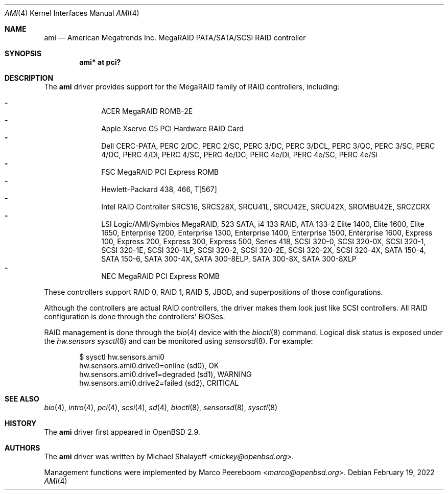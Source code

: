 .\"	$OpenBSD: ami.4,v 1.45 2022/02/19 23:45:51 jsg Exp $
.\"
.\" Michael Shalayeff, 2001. Public Domain.
.\"
.Dd $Mdocdate: February 19 2022 $
.Dt AMI 4
.Os
.Sh NAME
.Nm ami
.Nd American Megatrends Inc. MegaRAID PATA/SATA/SCSI RAID controller
.Sh SYNOPSIS
.Cd "ami* at pci?"
.Sh DESCRIPTION
The
.Nm
driver provides support for the MegaRAID family of RAID controllers,
including:
.Pp
.Bl -dash -offset indent -compact
.It
ACER MegaRAID ROMB-2E
.It
Apple Xserve G5 PCI Hardware RAID Card
.It
Dell CERC-PATA,
PERC 2/DC,
PERC 2/SC,
PERC 3/DC,
PERC 3/DCL,
PERC 3/QC,
PERC 3/SC,
PERC 4/DC,
PERC 4/Di,
PERC 4/SC,
PERC 4e/DC,
PERC 4e/Di,
PERC 4e/SC,
PERC 4e/Si
.It
FSC MegaRAID PCI Express ROMB
.It
Hewlett-Packard 438,
466,
T[567]
.It
Intel RAID Controller SRCS16,
SRCS28X,
SRCU41L,
SRCU42E,
SRCU42X,
SROMBU42E,
SRCZCRX
.It
LSI Logic/AMI/Symbios MegaRAID,
523 SATA,
i4 133 RAID,
ATA 133-2
Elite 1400,
Elite 1600,
Elite 1650,
Enterprise 1200,
Enterprise 1300,
Enterprise 1400,
Enterprise 1500,
Enterprise 1600,
Express 100,
Express 200,
Express 300,
Express 500,
Series 418,
SCSI 320-0,
SCSI 320-0X,
SCSI 320-1,
SCSI 320-1E,
SCSI 320-1LP,
SCSI 320-2,
SCSI 320-2E,
SCSI 320-2X,
SCSI 320-4X,
SATA 150-4,
SATA 150-6,
SATA 300-4X,
SATA 300-8ELP,
SATA 300-8X,
SATA 300-8XLP
.It
NEC MegaRAID PCI Express ROMB
.El
.Pp
These controllers support RAID 0, RAID 1, RAID 5, JBOD,
and superpositions of those configurations.
.Pp
Although the controllers are actual RAID controllers,
the driver makes them look just like SCSI controllers.
All RAID configuration is done through the controllers' BIOSes.
.Pp
RAID management is done through the
.Xr bio 4
device with the
.Xr bioctl 8
command.
Logical disk status is exposed under the
.Va hw.sensors
.Xr sysctl 8
and can be monitored using
.Xr sensorsd 8 .
For example:
.Bd -literal -offset indent
$ sysctl hw.sensors.ami0
hw.sensors.ami0.drive0=online (sd0), OK
hw.sensors.ami0.drive1=degraded (sd1), WARNING
hw.sensors.ami0.drive2=failed (sd2), CRITICAL
.Ed
.Sh SEE ALSO
.Xr bio 4 ,
.Xr intro 4 ,
.Xr pci 4 ,
.Xr scsi 4 ,
.Xr sd 4 ,
.Xr bioctl 8 ,
.Xr sensorsd 8 ,
.Xr sysctl 8
.Sh HISTORY
The
.Nm
driver first appeared in
.Ox 2.9 .
.Sh AUTHORS
.An -nosplit
The
.Nm
driver was written by
.An Michael Shalayeff Aq Mt mickey@openbsd.org .
.Pp
Management functions were implemented by
.An Marco Peereboom Aq Mt marco@openbsd.org .
